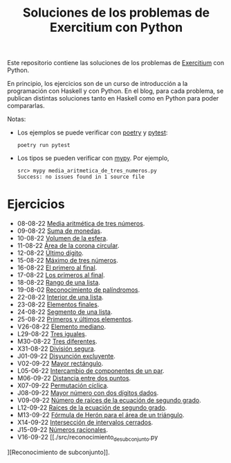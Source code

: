 #+TITLE: Soluciones de los problemas de Exercitium con Python

Este repositorio contiene las soluciones de los problemas de [[https://www.glc.us.es/~jalonso/exercitium/][Exercitium]]
con Python.

En principio, los ejercicios son de un curso de introducción a la
programación con Haskell y con Python. En el blog, para cada problema,
se publican distintas soluciones tanto en Haskell como en Python para
poder compararlas.

Notas:
+ Los ejemplos se puede verificar con [[https://python-poetry.org/][poetry]] y  [[https://docs.pytest.org/en/7.1.x/][pytest]]:
  : poetry run pytest
+ Los tipos se pueden verificar con [[http://mypy-lang.org/][mypy]]. Por ejemplo,
  : src> mypy media_aritmetica_de_tres_numeros.py
  : Success: no issues found in 1 source file

* Ejercicios

+ 08-08-22 [[./src/media_aritmetica_de_tres_numeros.py][Media aritmética de tres números]].
+ 09-08-22 [[./src/suma_de_monedas.py][Suma de monedas]].
+ 10-08-22 [[./src/volumen_de_la_esfera.py][Volumen de la esfera]].
+ 11-08-22 [[./src/area_corona_circular.py][Área de la corona circular]].
+ 12-08-22 [[./src/ultimo_digito.py][Último dígito]].
+ 15-08-22 [[./src/maximo_de_tres_numeros.py][Máximo de tres números]].
+ 16-08-22 [[./src/el_primero_al_final.py][El primero al final]].
+ 17-08-22 [[./src/los_primeros_al_final.py][Los primeros al final]].
+ 18-08-22 [[./src/rango_de_una_lista.py][Rango de una lista]].
+ 19-08-02 [[./src/reconocimiento_de_palindromos.py][Reconocimiento de palíndromos]].
+ 22-08-22 [[./src/interior_de_una_lista.py][Interior de una lista]].
+ 23-08-22 [[./src/elementos_finales.py][Elementos finales]].
+ 24-08-22 [[./src/segmento_de_una_lista.py][Segmento de una lista]].
+ 25-08-22 [[./src/primeros_y_ultimos_elementos.py][Primeros y últimos elementos]].
+ V26-08-22 [[./src/elemento_mediano.py][Elemento mediano]].
+ L29-08-22 [[./src/tres_iguales.py][Tres iguales]].
+ M30-08-22 [[./src/tres_diferentes.py][Tres diferentes]].
+ X31-08-22 [[./src/division_segura.py][División segura]].
+ J01-09-22 [[./src/disyuncion_excluyente.py][Disyunción excluyente]].
+ V02-09-22 [[./src/mayor_rectangulo.py][Mayor rectángulo]].
+ L05-06-22 [[./src/intercambio_de_componentes_de_un_par.py][Intercambio de componentes de un par]].
+ M06-09-22 [[./src/distancia_entre_dos_puntos.py][Distancia entre dos puntos]].
+ X07-09-22 [[./src/permutacion_ciclica.py][Permutación cíclica]].
+ J08-09-22 [[./src/mayor_numero_con_dos_digitos_dados.py][Mayor número con dos dígitos dados]].
+ V09-09-22 [[./src/numero_de_raices_de_la_ecuacion_de_segundo_grado.py][Número de raíces de la ecuación de segundo grado]].
+ L12-09-22 [[./src/raices_de_la_ecuacion_de_segundo_grado.py][Raíces de la ecuación de segundo grado]].
+ M13-09-22 [[./src/formula_de_Heron_para_el_area_de_un_triangulo.py][Fórmula de Herón para el área de un triángulo]].
+ X14-09-22 [[./src/interseccion_de_intervalos_cerrados.py][Intersección de intervalos cerrados]].
+ J15-09-22 [[./src/numeros_racionales.py][Números racionales]].
+ V16-09-22 [[./src/reconocimiento_de_subconjunto.py
][Reconocimiento de subconjunto]].
